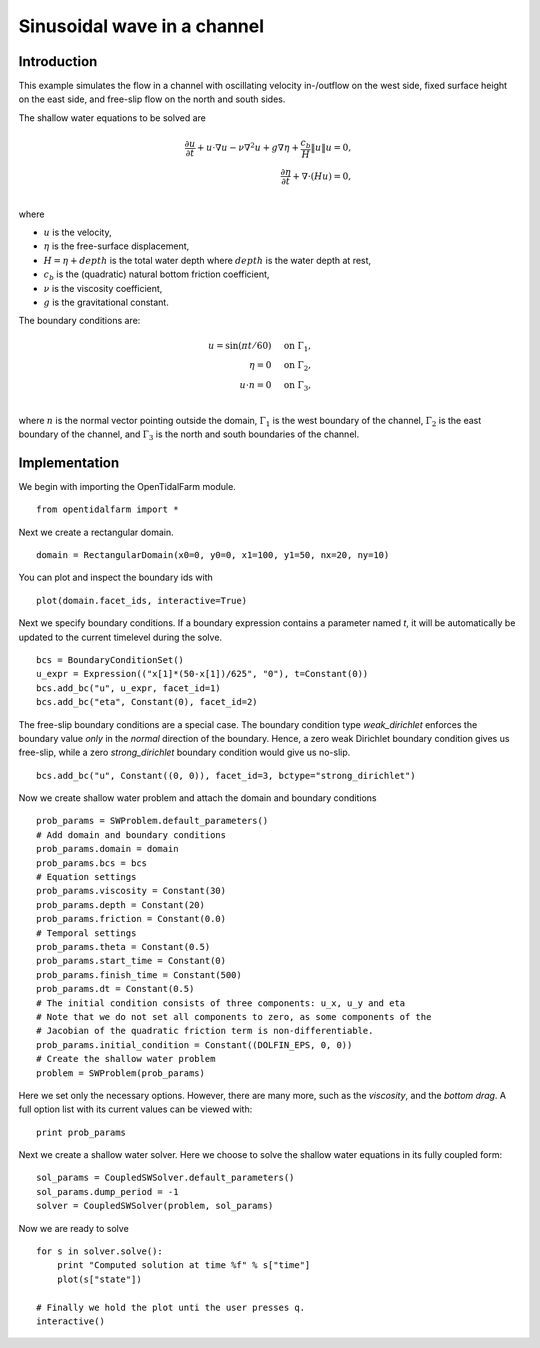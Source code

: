..  #!/usr/bin/env python 
  # -*- coding: utf-8 -*-
  
.. _scenario1:

.. py:currentmodule:: opentidalfarm

Sinusoidal wave in a channel
============================


Introduction
************

This example simulates the flow in a channel with oscillating velocity 
in-/outflow on the west side, fixed surface height on the east side, and 
free-slip flow on the north and south sides.

The shallow water equations to be solved are

.. math::                                                                                                                                                                                                                                    
      \frac{\partial u}{\partial t} +  u \cdot \nabla  u - \nu \nabla^2 u  + g \nabla \eta + \frac{c_b}{H} \| u \|  u = 0, \\ 
      \frac{\partial \eta}{\partial t} + \nabla \cdot \left(H u \right) = 0, \\ 

where

- :math:`u` is the velocity,
- :math:`\eta` is the free-surface displacement,
- :math:`H=\eta + depth` is the total water depth where :math:`depth` is the
  water depth at rest,
- :math:`c_b` is the (quadratic) natural bottom friction coefficient,
- :math:`\nu` is the viscosity coefficient,
- :math:`g` is the gravitational constant.

The boundary conditions are:

.. math::
      u = \sin(\pi t/60) & \quad \textrm{on } \Gamma_1, \\
      \eta = 0 & \quad \textrm{on } \Gamma_2, \\
      u \cdot n = 0 & \quad \textrm{on } \Gamma_3, \\

where :math:`n` is the normal vector pointing outside the domain,
:math:`\Gamma_1` is the west boundary of the channel, :math:`\Gamma_2` is the
east boundary of the channel, and :math:`\Gamma_3` is the north and south
boundaries of the channel.



Implementation
**************


We begin with importing the OpenTidalFarm module.

::

  from opentidalfarm import *
  
Next we create a rectangular domain.

::

  domain = RectangularDomain(x0=0, y0=0, x1=100, y1=50, nx=20, ny=10)
  
You can plot and inspect the boundary ids with

::

  plot(domain.facet_ids, interactive=True)
  
Next we specify boundary conditions. If a boundary expression contains a
parameter named `t`, it will be automatically be updated to the current
timelevel during the solve.

::

  bcs = BoundaryConditionSet()
  u_expr = Expression(("x[1]*(50-x[1])/625", "0"), t=Constant(0))
  bcs.add_bc("u", u_expr, facet_id=1)
  bcs.add_bc("eta", Constant(0), facet_id=2)
  
The free-slip boundary conditions are a special case. The boundary condition
type `weak_dirichlet` enforces the boundary value *only* in the
*normal* direction of the boundary. Hence, a zero weak Dirichlet
boundary condition gives us free-slip, while a zero `strong_dirichlet` boundary
condition would give us no-slip.

::

  bcs.add_bc("u", Constant((0, 0)), facet_id=3, bctype="strong_dirichlet")
  
Now we create shallow water problem and attach the domain and boundary
conditions

::

  prob_params = SWProblem.default_parameters()
  # Add domain and boundary conditions
  prob_params.domain = domain
  prob_params.bcs = bcs
  # Equation settings
  prob_params.viscosity = Constant(30)
  prob_params.depth = Constant(20)
  prob_params.friction = Constant(0.0)
  # Temporal settings
  prob_params.theta = Constant(0.5)
  prob_params.start_time = Constant(0)
  prob_params.finish_time = Constant(500)
  prob_params.dt = Constant(0.5)
  # The initial condition consists of three components: u_x, u_y and eta
  # Note that we do not set all components to zero, as some components of the
  # Jacobian of the quadratic friction term is non-differentiable.
  prob_params.initial_condition = Constant((DOLFIN_EPS, 0, 0)) 
  # Create the shallow water problem
  problem = SWProblem(prob_params)
  
Here we set only the necessary options. However, there are many more,
such as the `viscosity`, and the `bottom drag`. A full option list 
with its current values can be viewed with:

::

  print prob_params
  
Next we create a shallow water solver. Here we choose to solve the shallow
water equations in its fully coupled form:

::

  sol_params = CoupledSWSolver.default_parameters()
  sol_params.dump_period = -1
  solver = CoupledSWSolver(problem, sol_params)
  
Now we are ready to solve

::

  for s in solver.solve():
      print "Computed solution at time %f" % s["time"]
      plot(s["state"])
  
  # Finally we hold the plot unti the user presses q.
  interactive()
